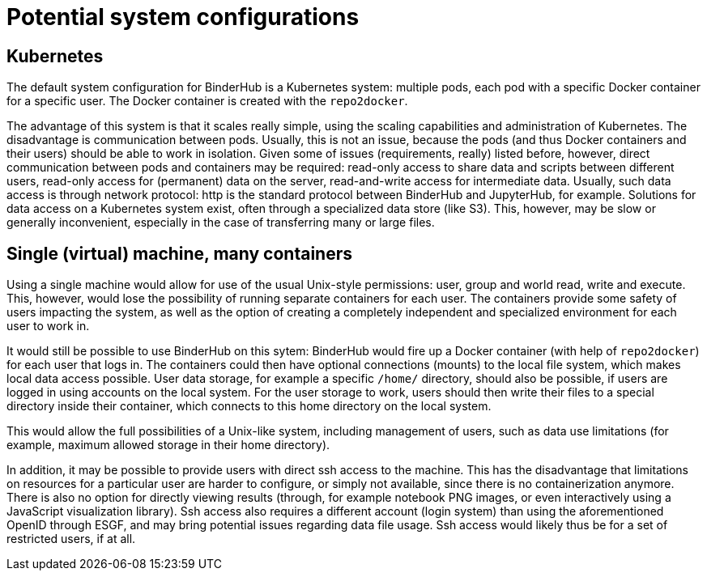 = Potential system configurations

== Kubernetes

The default system configuration for BinderHub is a Kubernetes system: multiple pods, each pod with a specific Docker container for a specific user.
The Docker container is created with the `repo2docker`.

The advantage of this system is that it scales really simple, using the scaling capabilities and administration of Kubernetes.
The disadvantage is communication between pods.
Usually, this is not an issue, because the pods (and thus Docker containers and their users) should be able to work in isolation.
Given some of issues (requirements, really) listed before, however, direct communication between pods and containers may be required: read-only access to share data and scripts between different users, read-only access for (permanent) data on the server, read-and-write access for intermediate data.
Usually, such data access is through network protocol: http is the standard protocol between BinderHub and JupyterHub, for example.
Solutions for data access on a Kubernetes system exist, often through a specialized data store (like S3).
This, however, may be slow or generally inconvenient, especially in the case of transferring many or large files.

== Single (virtual) machine, many containers

Using a single machine would allow for use of the usual Unix-style permissions: user, group and world read, write and execute.
This, however, would lose the possibility of running separate containers for each user.
The containers provide some safety of users impacting the system, as well as the option of creating a completely independent and specialized  environment for each user to work in.

It would still be possible to use BinderHub on this sytem: BinderHub would fire up a Docker container (with help of `repo2docker`) for each user that logs in.
The containers could then have optional connections (mounts) to the local file system, which makes local data access possible.
User data storage, for example a specific `/home/` directory, should also be possible, if users are logged in using accounts on the local system.
For the user storage to work, users should then write their files to a special directory inside their container, which connects to this home directory on the local system.

This would allow the full possibilities of a Unix-like system, including management of users, such as data use limitations (for example, maximum allowed storage in their home directory).

In addition, it may be possible to provide users with direct ssh access to the machine.
This has the disadvantage that limitations on resources for a particular user are harder to configure, or simply not available, since there is no containerization anymore.
There is also no option for directly viewing results (through, for example notebook PNG images, or even interactively using a JavaScript visualization library).
Ssh access also requires a different account (login system) than using the aforementioned OpenID through ESGF, and may bring potential issues regarding data file usage.
Ssh access would likely thus be for a set of restricted users, if at all.
